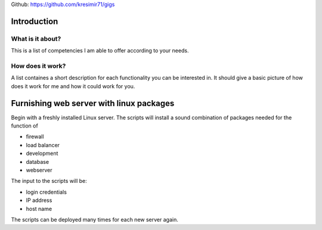 
Github: https://github.com/kresimir71/gigs

Introduction
################################

What is it about?
*************************

This is a list of competencies I am able to offer according to your needs.

How does it work?
*********************************

A list containes a short description for each functionality you can be interested in. It should give a basic picture of how does it work for me and how it could work for you.

Furnishing web server with linux packages
##################################################

Begin with a freshly installed Linux server. The scripts will install a sound combination of packages needed for the function of

* firewall
* load balancer
* development
* database
* webserver

The input to the scripts will be:

* login credentials
* IP address
* host name

The scripts can be deployed many times for each new server again.


.. API
.. ********************************

.. Tutorial
.. *******************
